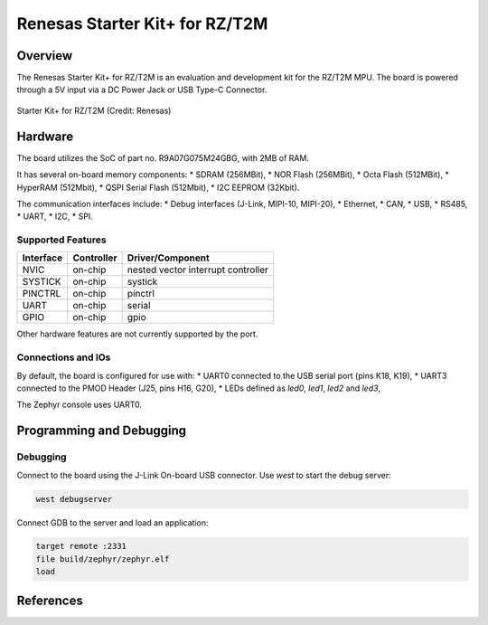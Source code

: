 .. _rzt2m_starterkit:

Renesas Starter Kit+ for RZ/T2M
###############################

Overview
********

The Renesas Starter Kit+ for RZ/T2M is an evaluation and development kit for the RZ/T2M MPU.
The board is powered through a 5V input via a DC Power Jack or USB Type-C Connector.

.. figure:: rzt2m_starterkit.png
   :width: 800px
   :align: center
   :alt: Starter Kit+ for RZ/T2M

   Starter Kit+ for RZ/T2M (Credit: Renesas)

Hardware
********

The board utilizes the SoC of part no. R9A07G075M24GBG, with 2MB of RAM.

It has several on-board memory components:
* SDRAM (256MBit),
* NOR Flash (256MBit),
* Octa Flash (512MBit),
* HyperRAM (512Mbit),
* QSPI Serial Flash (512Mbit),
* I2C EEPROM (32Kbit).

The communication interfaces include:
* Debug interfaces (J-Link, MIPI-10, MIPI-20),
* Ethernet,
* CAN,
* USB,
* RS485,
* UART,
* I2C,
* SPI.

Supported Features
==================

+-----------+------------+-------------------------------------+
| Interface | Controller | Driver/Component                    |
+===========+============+=====================================+
| NVIC      | on-chip    | nested vector interrupt controller  |
+-----------+------------+-------------------------------------+
| SYSTICK   | on-chip    | systick                             |
+-----------+------------+-------------------------------------+
| PINCTRL   | on-chip    | pinctrl                             |
+-----------+------------+-------------------------------------+
| UART      | on-chip    | serial                              |
+-----------+------------+-------------------------------------+
| GPIO      | on-chip    | gpio                                |
+-----------+------------+-------------------------------------+

Other hardware features are not currently supported by the port.

Connections and IOs
===================

By default, the board is configured for use with:
* UART0 connected to the USB serial port (pins K18, K19),
* UART3 connected to the PMOD Header (J25, pins H16, G20),
* LEDs defined as `led0`, `led1`, `led2` and `led3`,

The Zephyr console uses UART0.

Programming and Debugging
*************************

Debugging
=========

Connect to the board using the J-Link On-board USB connector.
Use `west` to start the debug server:

.. code-block:: console

    west debugserver

Connect GDB to the server and load an application:

.. code-block::

    target remote :2331
    file build/zephyr/zephyr.elf
    load

References
**********

.. _RZT2M Product page: https://www.renesas.com/us/en/products/microcontrollers-microprocessors/rz-mpus/rzt2m-high-performance-multi-function-mpu-realizing-high-speed-processing-and-high-precision-control
